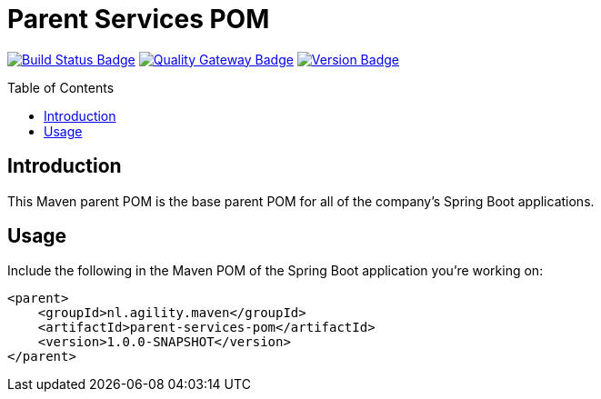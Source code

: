 = Parent Services POM
:toc: preamble
:toclevels: 3

:uri-build-status: https://github.com/aduursma/parent-services-pom/actions
:img-build-status: https://img.shields.io/github/workflow/status/aduursma/parent-services-pom/Release%20Pipeline?color=green&label=Release%20Pipeline&logo=github
:uri-quality-gateway: https://sonarcloud.io/dashboard?id=aduursma_parent-services-pom
:img-quality-gateway: https://img.shields.io/sonar/quality_gate/aduursma_parent-services-pom?color=green&label=Quality%20Gate&logo=sonarcloud&server=https%3A%2F%2Fsonarcloud.io&sonarVersion=8.2
:uri-version: https://github.com/aduursma/parent-services-pom/actions
:img-version: https://img.shields.io/github/v/release/aduursma/parent-services-pom?color=green&label=Version&logo=github
image:{img-build-status}[Build Status Badge,link={uri-build-status}] image:{img-quality-gateway}[Quality Gateway Badge,link={uri-quality-gateway}] image:{img-version}[Version Badge,link={uri-version}]

== Introduction
This Maven parent POM is the base parent POM for all of the company's Spring Boot applications.

== Usage
Include the following in the Maven POM of the Spring Boot application you're working on:

    <parent>
        <groupId>nl.agility.maven</groupId>
        <artifactId>parent-services-pom</artifactId>
        <version>1.0.0-SNAPSHOT</version>
    </parent>
